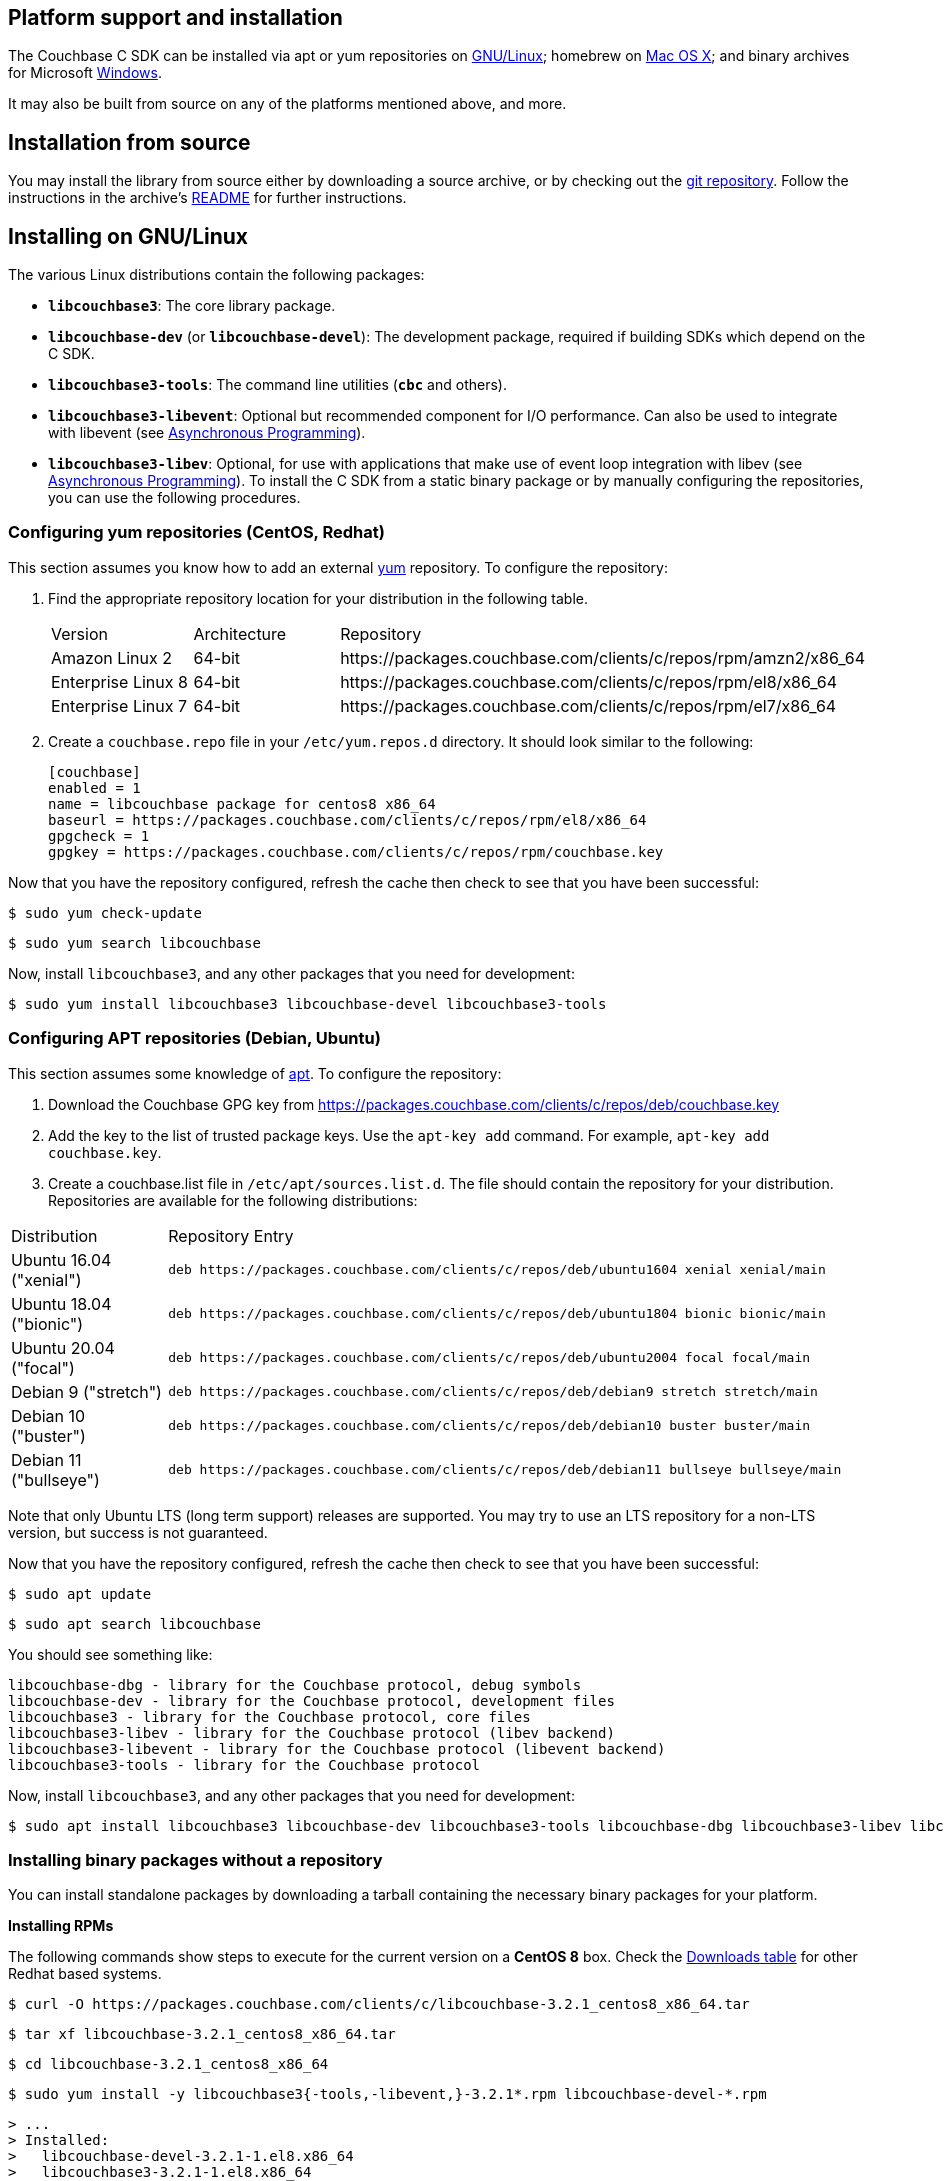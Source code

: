 // tag::installation[]
== Platform support and installation

The Couchbase C SDK can be installed via apt or yum repositories on xref:#install-linux[GNU/Linux]; homebrew on xref:#install-mac[Mac OS X]; and binary archives for Microsoft xref:#install-windows[Windows].

It may also be built from source on any of the platforms mentioned above, and more.

== Installation from source

You may install the library from source either by downloading a source archive, or by checking out the https://github.com/couchbase/libcouchbase[git repository^].
Follow the instructions in the archive's https://github.com/couchbase/libcouchbase/blob/master/README.markdown[README] for further instructions.

[#install-linux]
== Installing on GNU/Linux

The various Linux distributions contain the following packages:

* ``**libcouchbase3**``: The core library package.
* ``**libcouchbase-dev**`` (or ``**libcouchbase-devel**``): The development package, required if building SDKs which depend on the C SDK.
* ``**libcouchbase3-tools**``: The command line utilities (`*cbc*` and others).
* ``**libcouchbase3-libevent**``: Optional but recommended component for I/O performance. Can also be used to integrate with libevent (see xref:howtos:concurrent-async-apis.adoc[Asynchronous Programming]).
* ``**libcouchbase3-libev**``: Optional, for use with applications that make use of event loop integration with libev (see xref:howtos:concurrent-async-apis.adoc[Asynchronous Programming]).
To install the C SDK from a static binary package or by manually configuring the repositories, you can use the following procedures.

=== Configuring yum repositories (CentOS, Redhat)

This section assumes you know how to add an external http://yum.baseurl.org/[yum] repository.
To configure the repository:

. Find the appropriate repository location for your distribution in the following table.
+
[cols="1,1,3"]
|===
| Version | Architecture | Repository
| Amazon Linux 2     | 64-bit | \https://packages.couchbase.com/clients/c/repos/rpm/amzn2/x86_64
| Enterprise Linux 8 | 64-bit | \https://packages.couchbase.com/clients/c/repos/rpm/el8/x86_64
| Enterprise Linux 7 | 64-bit | \https://packages.couchbase.com/clients/c/repos/rpm/el7/x86_64
|===

. Create a `couchbase.repo` file in your `/etc/yum.repos.d` directory.  It should look similar to the following:
+
[source,toml]
----
[couchbase]
enabled = 1
name = libcouchbase package for centos8 x86_64
baseurl = https://packages.couchbase.com/clients/c/repos/rpm/el8/x86_64
gpgcheck = 1
gpgkey = https://packages.couchbase.com/clients/c/repos/rpm/couchbase.key
----

Now that you have the repository configured, refresh the cache then check to see that you have been successful:

====
[source,console]
----
$ sudo yum check-update
----

[source,console]
----
$ sudo yum search libcouchbase
----
====

Now, install `libcouchbase3`, and any other packages that you need for development:

[source,console]
----
$ sudo yum install libcouchbase3 libcouchbase-devel libcouchbase3-tools
----

=== Configuring APT repositories (Debian, Ubuntu)

This section assumes some knowledge of https://wiki.debian.org/Apt[apt].
To configure the repository:

. Download the Couchbase GPG key from https://packages.couchbase.com/clients/c/repos/deb/couchbase.key
. Add the key to the list of trusted package keys.
Use the `apt-key add` command. For example, ``apt-key add couchbase.key``.
. Create a couchbase.list file in ``/etc/apt/sources.list.d``.
The file should contain the repository for your distribution.
Repositories are available for the following distributions:

[cols=".<2,.^9"]
|===
| Distribution            | Repository Entry
| Ubuntu 16.04 ("xenial") | ``deb \https://packages.couchbase.com/clients/c/repos/deb/ubuntu1604 xenial xenial/main``
| Ubuntu 18.04 ("bionic") | ``deb \https://packages.couchbase.com/clients/c/repos/deb/ubuntu1804 bionic bionic/main``
| Ubuntu 20.04 ("focal")  | ``deb \https://packages.couchbase.com/clients/c/repos/deb/ubuntu2004 focal focal/main``
| Debian 9 ("stretch")    | ``deb \https://packages.couchbase.com/clients/c/repos/deb/debian9 stretch stretch/main``
| Debian 10 ("buster")    | ``deb \https://packages.couchbase.com/clients/c/repos/deb/debian10 buster buster/main``
| Debian 11 ("bullseye")  | ``deb \https://packages.couchbase.com/clients/c/repos/deb/debian11 bullseye bullseye/main``
|===

Note that only Ubuntu LTS (long term support) releases are supported.
You may try to use an LTS repository for a non-LTS version, but success is not guaranteed.

Now that you have the repository configured, refresh the cache then check to see that you have been successful:

====
[source,console]
----
$ sudo apt update
----

[source,console]
----
$ sudo apt search libcouchbase
----
====

You should see something like:

[source,console]
----
libcouchbase-dbg - library for the Couchbase protocol, debug symbols
libcouchbase-dev - library for the Couchbase protocol, development files
libcouchbase3 - library for the Couchbase protocol, core files
libcouchbase3-libev - library for the Couchbase protocol (libev backend)
libcouchbase3-libevent - library for the Couchbase protocol (libevent backend)
libcouchbase3-tools - library for the Couchbase protocol
----

Now, install `libcouchbase3`, and any other packages that you need for development:

[source,console]
----
$ sudo apt install libcouchbase3 libcouchbase-dev libcouchbase3-tools libcouchbase-dbg libcouchbase3-libev libcouchbase3-libevent
----

=== Installing binary packages without a repository

You can install standalone packages by downloading a tarball containing the necessary binary packages for your platform.

*Installing RPMs*

The following commands show steps to execute for the current version on a *CentOS 8* box.
Check the xref:project-docs:sdk-release-notes.adoc#downloads[Downloads table] for other Redhat based systems.

====
[source,console]
----
$ curl -O https://packages.couchbase.com/clients/c/libcouchbase-3.2.1_centos8_x86_64.tar
----

[source,console]
----
$ tar xf libcouchbase-3.2.1_centos8_x86_64.tar
----

[source,console]
----
$ cd libcouchbase-3.2.1_centos8_x86_64
----

[source,console]
----
$ sudo yum install -y libcouchbase3{-tools,-libevent,}-3.2.1*.rpm libcouchbase-devel-*.rpm
----

[source,console]
----
> ...
> Installed:
>   libcouchbase-devel-3.2.1-1.el8.x86_64
>   libcouchbase3-3.2.1-1.el8.x86_64
>   libcouchbase3-libevent-3.2.1-1.el8.x86_64
>   libcouchbase3-tools-3.2.1-1.el8.x86_64
> ...
>
> Complete!
----
====

*Installing DEBs*

The following commands show steps to execute for the current version on a *Debian 10 (buster)* box.
Check the xref:project-docs:sdk-release-notes.adoc#downloads[Downloads table] for the other DEB-based distributions.

====
[source,console]
----
$ curl -O https://packages.couchbase.com/clients/c/libcouchbase-3.2.1_debian10_buster_amd64.tar
----

[source,console]
----
$ tar xf libcouchbase-3.2.1_debian10_buster_amd64.tar
----

[source,console]
----
$ cd libcouchbase-3.2.1_debian10_buster_amd64
----

[source,console]
----
$ sudo apt install libevent-core-2.1
----

[source,console]
----
$ sudo dpkg -i libcouchbase3{-tools,-libevent,}_3.2.1*.deb libcouchbase-dev*.deb
> Selecting previously unselected package libcouchbase3-tools.
> (Reading database ... 7177 files and directories currently installed.)
> Preparing to unpack libcouchbase3-tools_3.2.1-1_amd64.deb ...
> Unpacking libcouchbase3-tools (3.2.1-1) ...
> Selecting previously unselected package libcouchbase3-libevent:amd64.
> Preparing to unpack libcouchbase3-libevent_3.2.1-1_amd64.deb ...
> Unpacking libcouchbase3-libevent:amd64 (3.2.1-1) ...
> Selecting previously unselected package libcouchbase3:amd64.
> Preparing to unpack libcouchbase3_3.2.1-1_amd64.deb ...
> Unpacking libcouchbase3:amd64 (3.2.1-1) ...
> Selecting previously unselected package libcouchbase-dev:amd64.
> Preparing to unpack libcouchbase-dev_3.2.1-1_amd64.deb ...
> Unpacking libcouchbase-dev:amd64 (3.2.1-1) ...
> Setting up libcouchbase3:amd64 (3.2.1-1) ...
> Setting up libcouchbase-dev:amd64 (3.2.1-1) ...
> Setting up libcouchbase3-libevent:amd64 (3.2.1-1) ...
> Setting up libcouchbase3-tools (3.2.1-1) ...
> Processing triggers for libc-bin (2.28-10) ...
----
====

[#install-mac]
== Installation on Mac OS X

To install the latest version of the library on Mac OS X, first install the de-facto package manager for OS X: http://brew.sh/[homebrew^].
Once _homebrew_ is configured:

====
Get list of latest packages:

[source,console]
----
$ brew update
----

Install the latest version of `libcouchbase`:

[source,console]
----
$ brew install libcouchbase
----
====

To install development files and command line tools on Mac OS, or to install an earlier version of the library, follow the instructions for https://github.com/couchbase/libcouchbase/blob/master/README.markdown#building-on-unix-like-systems[installing from source].


[#install-windows]
== Windows Installation

Windows binary packages can be found in the xref:project-docs:sdk-release-notes.adoc#downloads[Downloads table] for each supported version of libcouchbase.
Included are the header files, release and debug variants of the DLLs and import libraries, and release and debug variants of the command line tools.
Note that the C SDK does not have any preferred installation path, and it is up to you to determine where to place ``libcouchbase.dll``.

Be sure to select the proper package for the compiler and architecture your application is using.

[NOTE]
====
If there are no binaries available for your Visual Studio version, then using a binary from any other Visual Studio version is _likely_ to work.
Most of the issues related to mixing Visual Studio binary versions involve changing and incompatible C++ APIs or incompatible C Runtime (CRT) objects and functions.
Since the Couchbase C SDK does not expose a C++ API, and since it does not directly expose any CRT functionality, it should be safe for use so long as your application can link to the library at compile-time.
The windows runtime linker will ensure that each binary is using the appropriate version of the Visual C Runtime (``MSVCRT.DLL``).
====

If for some reason you cannot use any of the prebuilt Windows binaries, follow the instructions in xref:#installation-from-source[__installation from source__ (above)] to build on Windows.


== Verifying Installed Package

The easiest way to verify installed package is to check its version using cbc tools. It requires package *libcouchbase3-tools* installed on Linux systems, for Windows *cbc.exe* included in the zip archive.
To verify the client run *cbc version* (*cbc.exe version* on Windows). Below is the output from version 3.2.0 on CentOS 8. It shows version along with git commit numbers. Then it prints default directory where IO plugins installed and enumerates the currently installed and available plugins. After that it reports whether OpenSSL linked to this particular version of libcouchbase, and displays the version number if it is accessible.

[source,console]
----
$ cbc version
cbc:
  Runtime: Version=3.2.0, Changeset=c712686af5825f2f05c89112e555cd09906aa727
  Headers: Version=3.2.0, Changeset=c712686af5825f2f05c89112e555cd09906aa727
  Build Timestamp: 2021-07-20 09:31:59
  Default plugin directory: /usr/lib64/libcouchbase
  IO: Default=libevent, Current=libevent, Accessible=libevent,select
  SSL Runtime: OpenSSL 1.1.1g FIPS  21 Apr 2020
  SSL Headers: OpenSSL 1.1.1g FIPS  21 Apr 2020
  Snappy: 1.1.8
  Tracing: SUPPORTED
  System: Linux-4.15.0-91-generic; x86_64
  CC: GNU 8.4.1; -O2 -g -pipe -Wall -Werror=format-security -Wp,-D_FORTIFY_SOURCE=2 -Wp,-D_GLIBCXX_ASSERTIONS -fexceptions -fstack-protector-strong -grecord-gcc-switches -specs=/usr/lib/rpm/redhat/redhat-hardened-cc1 -specs=/usr/lib/rpm/redhat/redhat-annobin-cc1 -m64 -mtune=generic -fasynchronous-unwind-tables -fstack-clash-protection -fcf-protection -fno-strict-aliasing -ggdb3 -pthread
  CXX: GNU 8.4.1; -O2 -g -pipe -Wall -Werror=format-security -Wp,-D_FORTIFY_SOURCE=2 -Wp,-D_GLIBCXX_ASSERTIONS -fexceptions -fstack-protector-strong -grecord-gcc-switches -specs=/usr/lib/rpm/redhat/redhat-hardened-cc1 -specs=/usr/lib/rpm/redhat/redhat-annobin-cc1 -m64 -mtune=generic -fasynchronous-unwind-tables -fstack-clash-protection -fcf-protection -fno-strict-aliasing -ggdb3 -pthread
----
// end::installation[]
